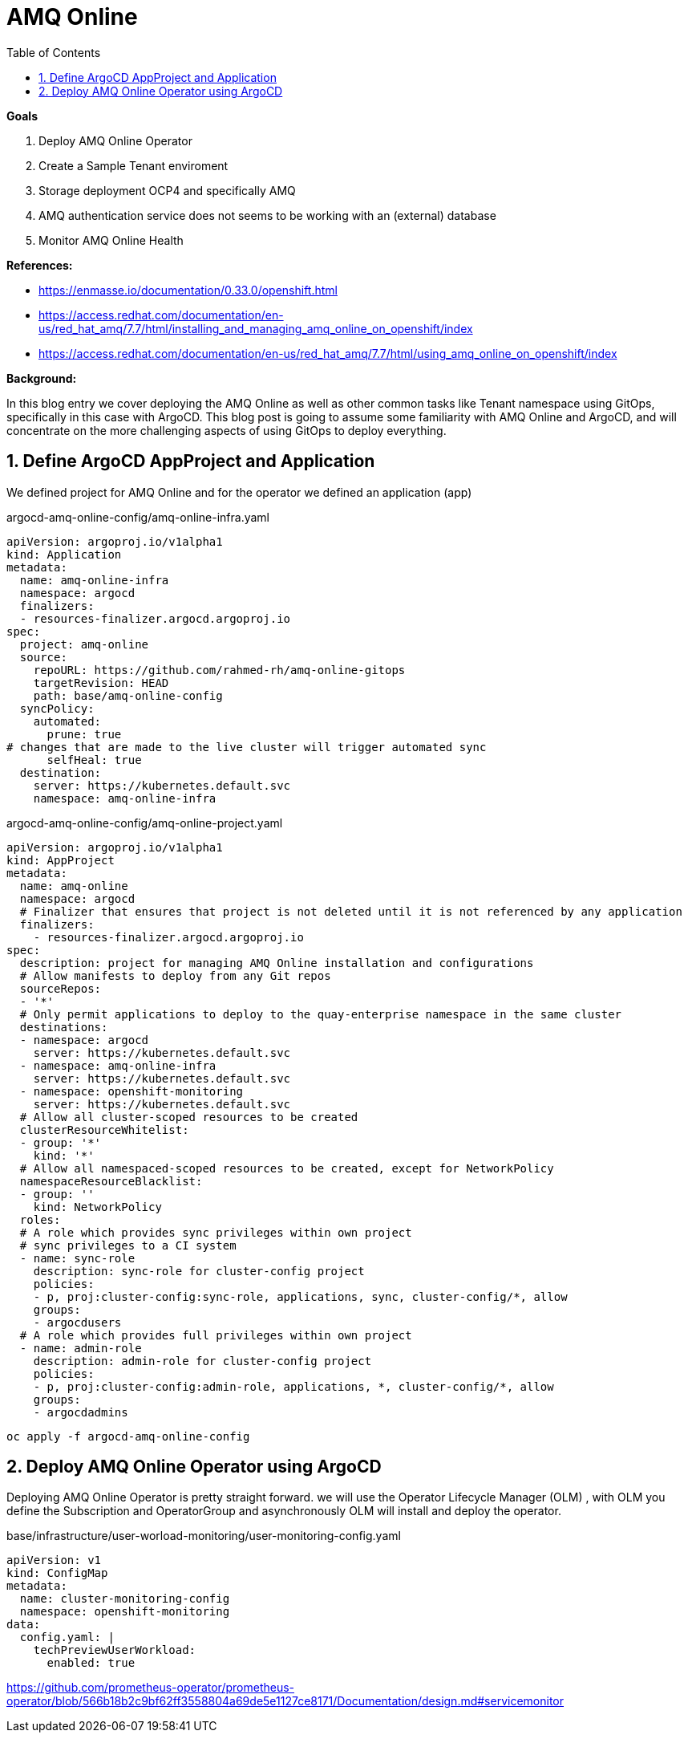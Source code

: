 :source-highlighter: highlightjs
:data-uri:
:toc: left
:markup-in-source: +verbatim,+quotes,+specialcharacters
:icons: font
:stylesdir: stylesheets
:stylesheet: colony.css

= AMQ Online

.*Goals*

. Deploy AMQ Online Operator
. Create a Sample Tenant enviroment 
. Storage deployment OCP4 and specifically AMQ
. AMQ authentication service does not seems to be working with an (external) database
. Monitor AMQ Online Health



.*References:*
** https://enmasse.io/documentation/0.33.0/openshift.html[]
** https://access.redhat.com/documentation/en-us/red_hat_amq/7.7/html/installing_and_managing_amq_online_on_openshift/index[]
** https://access.redhat.com/documentation/en-us/red_hat_amq/7.7/html/using_amq_online_on_openshift/index[]


.*Background:*
In this blog entry we cover deploying the AMQ Online as well as other common tasks like Tenant namespace using GitOps, specifically in this case with ArgoCD. This blog post is going to assume some familiarity with AMQ Online and ArgoCD, and will concentrate on the more challenging aspects of using GitOps to deploy everything.

:sectnums:

== Define ArgoCD AppProject and Application

We defined project for AMQ Online and for the operator we defined an application (app)

.argocd-amq-online-config/amq-online-infra.yaml
[source,yaml]
----
apiVersion: argoproj.io/v1alpha1
kind: Application
metadata:
  name: amq-online-infra
  namespace: argocd
  finalizers:
  - resources-finalizer.argocd.argoproj.io
spec:
  project: amq-online
  source:
    repoURL: https://github.com/rahmed-rh/amq-online-gitops
    targetRevision: HEAD
    path: base/amq-online-config
  syncPolicy:
    automated:
      prune: true
# changes that are made to the live cluster will trigger automated sync
      selfHeal: true
  destination:
    server: https://kubernetes.default.svc
    namespace: amq-online-infra
----

.argocd-amq-online-config/amq-online-project.yaml
[source,yaml]
----
apiVersion: argoproj.io/v1alpha1
kind: AppProject
metadata:
  name: amq-online
  namespace: argocd
  # Finalizer that ensures that project is not deleted until it is not referenced by any application
  finalizers:
    - resources-finalizer.argocd.argoproj.io
spec:
  description: project for managing AMQ Online installation and configurations
  # Allow manifests to deploy from any Git repos
  sourceRepos:
  - '*'
  # Only permit applications to deploy to the quay-enterprise namespace in the same cluster
  destinations:
  - namespace: argocd
    server: https://kubernetes.default.svc
  - namespace: amq-online-infra
    server: https://kubernetes.default.svc
  - namespace: openshift-monitoring
    server: https://kubernetes.default.svc
  # Allow all cluster-scoped resources to be created
  clusterResourceWhitelist:
  - group: '*'
    kind: '*'
  # Allow all namespaced-scoped resources to be created, except for NetworkPolicy
  namespaceResourceBlacklist:
  - group: ''
    kind: NetworkPolicy
  roles:
  # A role which provides sync privileges within own project
  # sync privileges to a CI system
  - name: sync-role
    description: sync-role for cluster-config project
    policies:
    - p, proj:cluster-config:sync-role, applications, sync, cluster-config/*, allow
    groups:
    - argocdusers
  # A role which provides full privileges within own project
  - name: admin-role
    description: admin-role for cluster-config project
    policies:
    - p, proj:cluster-config:admin-role, applications, *, cluster-config/*, allow
    groups:
    - argocdadmins
----

[source,bash]
----
oc apply -f argocd-amq-online-config
----
== Deploy AMQ Online Operator using ArgoCD 
Deploying AMQ Online Operator is pretty straight forward. we will use the Operator Lifecycle Manager (OLM) , with OLM you define the Subscription and OperatorGroup and asynchronously OLM will install and deploy the operator. 

.base/infrastructure/user-worload-monitoring/user-monitoring-config.yaml
[source,yaml]
----
apiVersion: v1
kind: ConfigMap
metadata:
  name: cluster-monitoring-config
  namespace: openshift-monitoring
data:
  config.yaml: |
    techPreviewUserWorkload:
      enabled: true
----

https://github.com/prometheus-operator/prometheus-operator/blob/566b18b2c9bf62ff3558804a69de5e1127ce8171/Documentation/design.md#servicemonitor
